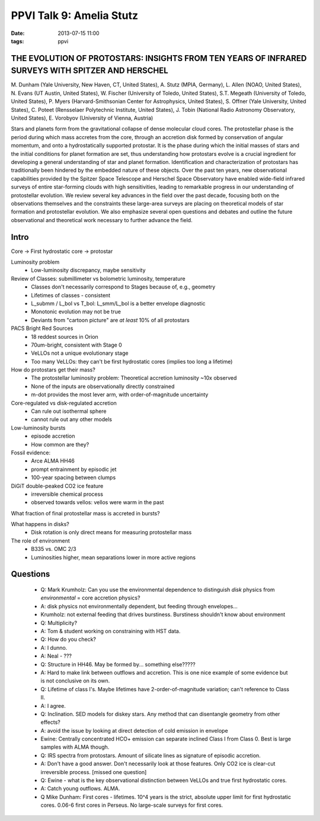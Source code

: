 PPVI Talk 9: Amelia Stutz
=========================
:date: 2013-07-15 11:00
:tags: ppvi



THE EVOLUTION OF PROTOSTARS: INSIGHTS FROM TEN YEARS OF INFRARED SURVEYS WITH SPITZER AND HERSCHEL
--------------------------------------------------------------------------------------------------

M. Dunham (Yale University, New Haven, CT, United States),
A. Stutz (MPIA, Germany),
L. Allen (NOAO, United States),
N. Evans (UT Austin, United States),
W. Fischer (University of Toledo, United States),
S.T. Megeath (University of Toledo, United States),
P. Myers (Harvard-Smithsonian Center for Astrophysics, United States),
S. Offner (Yale University, United States),
C. Poteet (Rensselaer Polytechnic Institute, United States),
J. Tobin (National Radio Astronomy Observatory, United States),
E. Vorobyov (University of Vienna, Austria) 

Stars and planets form from the gravitational collapse of dense molecular cloud
cores. The protostellar phase is the period during which mass accretes from the
core, through an accretion disk formed by conservation of angular momentum, and
onto a hydrostatically supported protostar. It is the phase during which the
initial masses of stars and the initial conditions for planet formation are
set, thus understanding how protostars evolve is a crucial ingredient for
developing a general understanding of star and planet formation. Identification
and characterization of protostars has traditionally been hindered by the
embedded nature of these objects. Over the past ten years, new observational
capabilities provided by the Spitzer Space Telescope and Herschel Space
Observatory have enabled wide-field infrared surveys of entire star-forming
clouds with high sensitivities, leading to remarkable progress in our
understanding of protostellar evolution. We review several key advances in the
field over the past decade, focusing both on the observations themselves and
the constraints these large-area surveys are placing on theoretical models of
star formation and protostellar evolution. We also emphasize several open
questions and debates and outline the future observational and theoretical work
necessary to further advance the field. 


Intro
-----

Core -> First hydrostatic core -> protostar

Luminosity problem
 * Low-luminosity discrepancy, maybe sensitivity

Review of Classes: submillimeter vs bolometric luminosity, temperature
 * Classes don't necessarily correspond to Stages because of, e.g., geometry
 * Lifetimes of classes - consistent
 * L_submm / L_bol vs T_bol: L_smm/L_bol is a better envelope diagnostic
 * Monotonic evolution may not be true
 * Deviants from "cartoon picture" are *at least* 10% of all protostars

PACS Bright Red Sources
 * 18 reddest sources in Orion
 * 70um-bright, consistent with Stage 0
 * VeLLOs not a unique evolutionary stage
 * Too many VeLLOs: they can't be first hydrostatic cores (implies too long a lifetime)

How do protostars get their mass?
 * The protostellar luminosity problem: Theoretical accretion luminosity ~10x observed
 * None of the inputs are observationally directly constrained
 * m-dot provides the most lever arm, with order-of-magnitude uncertainty

Core-regulated vs disk-regulated accretion
 * Can rule out isothermal sphere
 * cannot rule out any other models

Low-luminosity bursts
 * episode accretion
 * How common are they?

Fossil evidence:
 * Arce ALMA HH46
 * prompt entrainment by episodic jet
 * 100-year spacing between clumps

DiGiT double-peaked CO2 ice feature
 * irreversible chemical process
 * observed towards vellos: vellos were warm in the past

What fraction of final protostellar mass is accreted in bursts?

What happens in disks?  
 * Disk rotation is only direct means for measuring protostellar mass

The role of environment
 * B335 vs. OMC 2/3
 * Luminosities higher, mean separations lower in more active regions

Questions
---------
 * Q: Mark Krumholz: Can you use the environmental dependence to distinguish
   *disk* physics from *environmental* = core accretion physics?
 * A: disk physics not environmentally dependent, but feeding through envelopes...
 * Krumholz: not external feeding that drives burstiness.  Burstiness shouldn't 
   know about environment

 * Q: Multiplicity?
 * A: Tom & student working on constraining with HST data.
 * Q: How do you check?
 * A: I dunno.
 * A: Neal - ???
 * Q: Structure in HH46.  May be formed by... something else?????
 * A: Hard to make link between outflows and accretion.  This is one nice
   example of some evidence but is not conclusive on its own.
 * Q: Lifetime of class I's.  Maybe lifetimes have 2-order-of-magnitude
   variation; can't reference to Class II.
 * A: I agree.
 * Q: Inclination.  SED models for diskey stars.  Any method that can
   disentangle geometry from other effects?
 * A: avoid the issue by looking at direct detection of cold emission in
   envelope
 * Ewine: Centrally concentrated HCO+ emission can separate inclined Class I
   from Class 0.  Best is large samples with ALMA though.
 * Q: IRS spectra from protostars.  Amount of silicate lines as signature of
   episodic accretion.
 * A: Don't have a good answer.  Don't necessarily look at those features.
   Only CO2 ice is clear-cut irreversible process.
   [missed one question]
 * Q: Ewine - what is the key observational distinction between VeLLOs and true
   first hydrostatic cores.
 * A: Catch young outflows.  ALMA.
 * Q Mike Dunham: First cores - lifetimes.  10^4 years is the strict, absolute
   upper limit for first hydrostatic cores. 0.06-6 first cores in Perseus. 
   No large-scale surveys for first cores.
